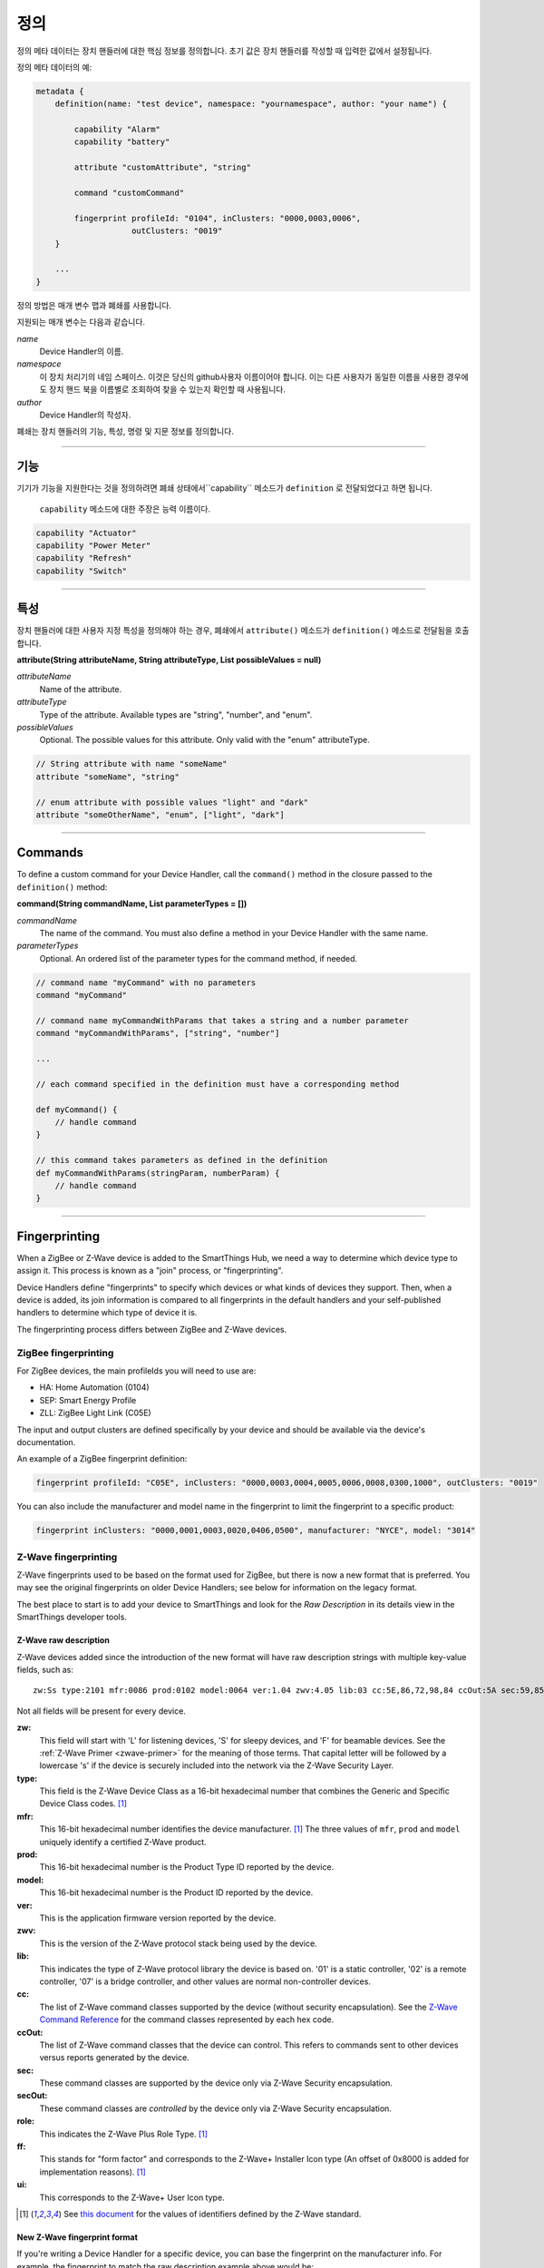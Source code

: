 정의
==========

정의 메타 데이터는 장치 핸들러에 대한 핵심 정보를 정의합니다.
초기 값은 장치 핸들러를 작성할 때 입력한 값에서 설정됩니다.

정의 메타 데이터의 예:

.. code-block:: groovy

    metadata {
        definition(name: "test device", namespace: "yournamespace", author: "your name") {

            capability "Alarm"
            capability "battery"

            attribute "customAttribute", "string"

            command "customCommand"

            fingerprint profileId: "0104", inClusters: "0000,0003,0006",
                        outClusters: "0019"
        }

        ...
    }

정의 방법은 매개 변수 맵과 폐쇄를 사용합니다.

지원되는 매개 변수는 다음과 같습니다.

*name*
    Device Handler의 이름.
*namespace*
    이 장치 처리기의 네임 스페이스. 이것은 당신의 github사용자 이름이어야 합니다. 이는 다른 사용자가 동일한 이름을 사용한 경우에도 장치 핸드 북을 이름별로 조회하여 찾을 수 있는지 확인할 때 사용됩니다.
*author*
    Device Handler의 작성자.

폐쇄는 장치 핸들러의 기능, 특성, 명령 및 지문 정보를 정의합니다.

----

기능
------------

기기가 기능을 지원한다는 것을 정의하려면 폐쇄 상태에서``capability`` 메소드가 ``definition`` 로 전달되었다고 하면 됩니다.

 ``capability`` 메소드에 대한 주장은 능력 이름이다.

.. code-block:: groovy

    capability "Actuator"
    capability "Power Meter"
    capability "Refresh"
    capability "Switch"

----

특성
----------
장치 핸들러에 대한 사용자 지정 특성을 정의해야 하는 경우, 폐쇄에서 ``attribute()`` 메소드가 ``definition()`` 메소드로 전달됨을 호출합니다.

**attribute(String attributeName, String attributeType, List possibleValues = null)**

*attributeName*
    Name of the attribute.

*attributeType*
    Type of the attribute. Available types are "string", "number", and "enum".

*possibleValues*
    Optional. The possible values for this attribute. Only valid with the "enum" attributeType.

.. code-block:: groovy

    // String attribute with name "someName"
    attribute "someName", "string"

    // enum attribute with possible values "light" and "dark"
    attribute "someOtherName", "enum", ["light", "dark"]


----

Commands
--------

To define a custom command for your Device Handler, call the ``command()`` method in the closure passed to the ``definition()`` method:

**command(String commandName, List parameterTypes = [])**

*commandName*
    The name of the command. You must also define a method in your Device Handler with the same name.
*parameterTypes*
    Optional. An ordered list of the parameter types for the command method, if needed.

.. code-block:: groovy

    // command name "myCommand" with no parameters
    command "myCommand"

    // command name myCommandWithParams that takes a string and a number parameter
    command "myCommandWithParams", ["string", "number"]

    ...

    // each command specified in the definition must have a corresponding method

    def myCommand() {
        // handle command
    }

    // this command takes parameters as defined in the definition
    def myCommandWithParams(stringParam, numberParam) {
        // handle command
    }

----

Fingerprinting
--------------

When a ZigBee or Z-Wave device is added to the SmartThings Hub, we need a way to determine which device type to assign it.
This process is known as a "join" process, or "fingerprinting".

Device Handlers define "fingerprints" to specify which devices or what kinds of devices they support.
Then, when a device is added, its join information is compared to all fingerprints in the default handlers and your
self-published handlers to determine which type of device it is.

The fingerprinting process differs between ZigBee and Z-Wave devices.

.. _zigbee-fingerprinting-label:

ZigBee fingerprinting
^^^^^^^^^^^^^^^^^^^^^

For ZigBee devices, the main profileIds you will need to use are:

-  HA: Home Automation (0104)
-  SEP: Smart Energy Profile
-  ZLL: ZigBee Light Link (C05E)

The input and output clusters are defined specifically by your device and should be available via the device's documentation.

An example of a ZigBee fingerprint definition:

.. code-block:: groovy

        fingerprint profileId: "C05E", inClusters: "0000,0003,0004,0005,0006,0008,0300,1000", outClusters: "0019"

You can also include the manufacturer and model name in the fingerprint to limit the fingerprint to a specific product:

.. code-block:: groovy

    fingerprint inClusters: "0000,0001,0003,0020,0406,0500", manufacturer: "NYCE", model: "3014"

.. _zwave-fingerprinting:

Z-Wave fingerprinting
^^^^^^^^^^^^^^^^^^^^^

Z-Wave fingerprints used to be based on the format used for ZigBee, but there is now a new format that is preferred.
You may see the original fingerprints on older Device Handlers; see below for information on the legacy format.

The best place to start is to add your device to SmartThings and look for the *Raw Description* in its details view
in the SmartThings developer tools.

Z-Wave raw description
++++++++++++++++++++++

Z-Wave devices added since the introduction of the new format will have raw description strings with multiple key-value
fields, such as::

    zw:Ss type:2101 mfr:0086 prod:0102 model:0064 ver:1.04 zwv:4.05 lib:03 cc:5E,86,72,98,84 ccOut:5A sec:59,85,73,71,80,30,31,70,7A role:06 ff:8C07 ui:8C07

Not all fields will be present for every device.

**zw:**
    This field will start with 'L' for listening devices, 'S' for sleepy devices, and 'F' for beamable devices. See the
    :ref:`Z-Wave Primer <zwave-primer>` for the meaning of those terms. That capital letter will be followed by a
    lowercase 's' if the device is securely included into the network via the Z-Wave Security Layer.
**type:**
    This field is the Z-Wave Device Class as a 16-bit hexadecimal number that combines the Generic and Specific Device
    Class codes. [1]_
**mfr:**
    This 16-bit hexadecimal number identifies the device manufacturer. [1]_ The three values of ``mfr``, ``prod`` and
    ``model`` uniquely identify a certified Z-Wave product.
**prod:**
    This 16-bit hexadecimal number is the Product Type ID reported by the device.
**model:**
    This 16-bit hexadecimal number is the Product ID reported by the device.
**ver:**
    This is the application firmware version reported by the device.
**zwv:**
    This is the version of the Z-Wave protocol stack being used by the device.
**lib:**
    This indicates the type of Z-Wave protocol library the device is based on. '01' is a static controller, '02' is a
    remote controller, '07' is a bridge controller, and other values are normal non-controller devices.
**cc:**
    The list of Z-Wave command classes supported by the device (without security encapsulation). See the
    `Z-Wave Command Reference <https://graph.api.smartthings.com/ide/doc/zwave-utils.html>`__ for the command classes
    represented by each hex code.
**ccOut:**
    The list of Z-Wave command classes that the device can control. This refers to commands sent to other devices versus
    reports generated by the device.
**sec:**
    These command classes are supported by the device only via Z-Wave Security encapsulation.
**secOut:**
    These command classes are *controlled* by the device only via Z-Wave Security encapsulation.
**role:**
    This indicates the Z-Wave Plus Role Type. [1]_
**ff:**
    This stands for "form factor" and corresponds to the Z-Wave+ Installer Icon type (An offset of 0x8000 is added for
    implementation reasons). [1]_
**ui:**
    This corresponds to the Z-Wave+ User Icon type.

.. [1] See `this document <http://zwavepublic.com/files/sds13740-1-z-wave-plus-device-and-command-class-types-and-defines-specificationpdf>`_ for the values of identifiers defined by the Z-Wave standard.

New Z-Wave fingerprint format
+++++++++++++++++++++++++++++

If you're writing a Device Handler for a specific device, you can base the fingerprint on the manufacturer info.
For example, the fingerprint to match the raw description example above would be:

.. code-block:: groovy

    fingerprint mfr: "0086", prod: "0102", model: "0064"

No other parameters are required. Note that you need to add quotes and commas to the more concise raw description format
to make it valid Groovy code.

Sometimes related products are grouped under the same 'prod' ID. In that case you can use a fingerprint without the
'model' parameter.

If you are writing a general Device Handler that supports all devices of a certain type, you can still base the
fingerprint on command class support.

.. code-block:: groovy

    fingerprint type: "10", cc: "25,32"

That fingerprint would match all devices of the Binary Switch generic device class – i.e. their 'type' starts with
"10" – that support the Binary Switch (0x25) and Meter (0x32) command classes.

The supported parameters are:

**type:**
    Matches if it's equal to or a prefix of the device's 'type' value in the raw description. Aliased as 'deviceId'.
**mfr, prod, model:**
    Matches if 'mfr' matches the raw description and 'prod' and 'model' match as prefixes (if present).
**cc, ccOut:**
    Takes a list of command class codes as a string: comma-separated, uppercase hexadecimal. Matches if all listed
    command class codes are reported as supported or controlled respectively in the device's raw description.
**sec, secOut:**
    The same as the previous parameter, but only matches against command classes the device supports/controls only via
    Z-Wave Security encapsulation.
**ff/ui:**
    Either of these parameters can be used to match against the corresponding fields of the raw description. It is only
    possible to use one of the following in a single fingerprint: 'type', 'deviceId', 'ff', ui'.
**deviceJoinName:**
    Not used for matching. If the fingerprint matches, the device will appear to the user with this name.

When multiple device fingerprints match an added Z-Wave device, they are ranked first by number of 'mfr', 'prod', and
'model' parameters, then by the number of command classes listed, and finally by the length of the 'type', 'ff', or
'ui' parameter. When fingerprints have the same rank, self-published Device Handlers take precedence over the default
production ones.

Legacy Z-Wave fingerprint format
+++++++++++++++++++++++++++++++

Legacy fingerprints include the device class – or ``type`` value (see above) – in the ``deviceId`` parameter and the
command classes it supports in the ``inClusters`` parameter. So the fingerprint:

.. code-block:: groovy

    fingerprint deviceId:"0x1104", inClusters:"0x26, 0x2B, 0x2C, 0x27, 0x73, 0x70, 0x86, 0x72", outClusters: "0x20"

would be formatted in the new style as:

.. code-block:: groovy

    fingerprint type: "1104", cc: "26,2B,2C,27,73,70,86,72", ccOut: "20"

.. _device_handler_fingerprinting_best_practices:

Fingerprinting best practices
^^^^^^^^^^^^^^^^^^^^^^^^^^^^^

Add multiple fingerprints
+++++++++++++++++++++++++

A Device Handler can have multiple fingerprints in order to work with multiple versions of a device.
Each fingerprint is independent. If any of them is the highest ranking match, the device will use your device type.

You can distinguish between the different devices that use the handler by adding the 'deviceJoinName' parameter.
For example:

.. code-block:: groovy

    fingerprint profileId: "0104", inClusters: "0000, 0003, 0004, 0005, 0006, 0008, 0702"
    fingerprint profileId: "0104", inClusters: "0000, 0003, 0004, 0005, 0006, 0008, 0702, 0B05", outClusters: "0019", manufacturer: "sengled", model: "Z01-CIA19NAE26", deviceJoinName: "Sengled Element touch"
    fingerprint profileId: "0104", inClusters: "0000, 0003, 0004, 0005, 0006, 0008, 0702, 0B05", outClusters: "000A, 0019", manufacturer: "Jasco Products", model: "45852", deviceJoinName: "GE Zigbee Plug-In Dimmer"
    fingerprint profileId: "0104", inClusters: "0000, 0003, 0004, 0005, 0006, 0008, 0702, 0B05", outClusters: "000A, 0019", manufacturer: "Jasco Products", model: "45857", deviceJoinName: "GE Zigbee In-Wall Dimmer"

If an added device supports the inClusters in the first fingerprint but doesn't match all the extra info in any of the
next three, it will join with the name from the handler's definition metadata, in this case "ZigBee Dimmer Power."

Device pairing process
++++++++++++++++++++++

The order of the ``inClusters`` and ``outClusters`` lists is not important to the pairing process.
It is a best practice, however, to list the clusters in ascending order.

The device can have more clusters than the fingerprint specifies, and it will still pair.
If one of the clusters specified in the fingerprint is incorrect, the device will *not* pair.

Overly general fingerprints
+++++++++++++++++++++++++++

If you wish to publish or share a Device Handler, you must make sure that the fingerprints do not capture other devices
that aren't covered by your handler.

If you copied a working fingerprint from a default or template handler, it would be ambiguous which type should match if
yours was published. The easiest way to remedy this is to include manufacturer and model info in all fingerprints.
